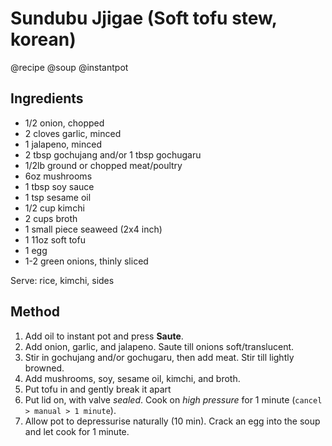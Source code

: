 * Sundubu Jjigae (Soft tofu stew, korean)
@recipe @soup @instantpot

** Ingredients

- 1/2 onion, chopped
- 2 cloves garlic, minced
- 1 jalapeno, minced
- 2 tbsp gochujang and/or 1 tbsp gochugaru
- 1/2lb ground or chopped meat/poultry
- 6oz mushrooms
- 1 tbsp soy sauce
- 1 tsp sesame oil
- 1/2 cup kimchi
- 2 cups broth
- 1 small piece seaweed (2x4 inch)
- 1 11oz soft tofu
- 1 egg
- 1-2 green onions, thinly sliced

Serve: rice, kimchi, sides

** Method

1. Add oil to instant pot and press *Saute*.
2. Add onion, garlic, and jalapeno. Saute till onions soft/translucent.
3. Stir in gochujang and/or gochugaru, then add meat. Stir till lightly browned.
4. Add mushrooms, soy, sesame oil, kimchi, and broth.
5. Put tofu in and gently break it apart
6. Put lid on, with valve /sealed/. Cook on /high pressure/ for 1 minute (=cancel > manual > 1 minute=).
7. Allow pot to depressurise naturally (10 min). Crack an egg into the soup and let cook for 1 minute.
